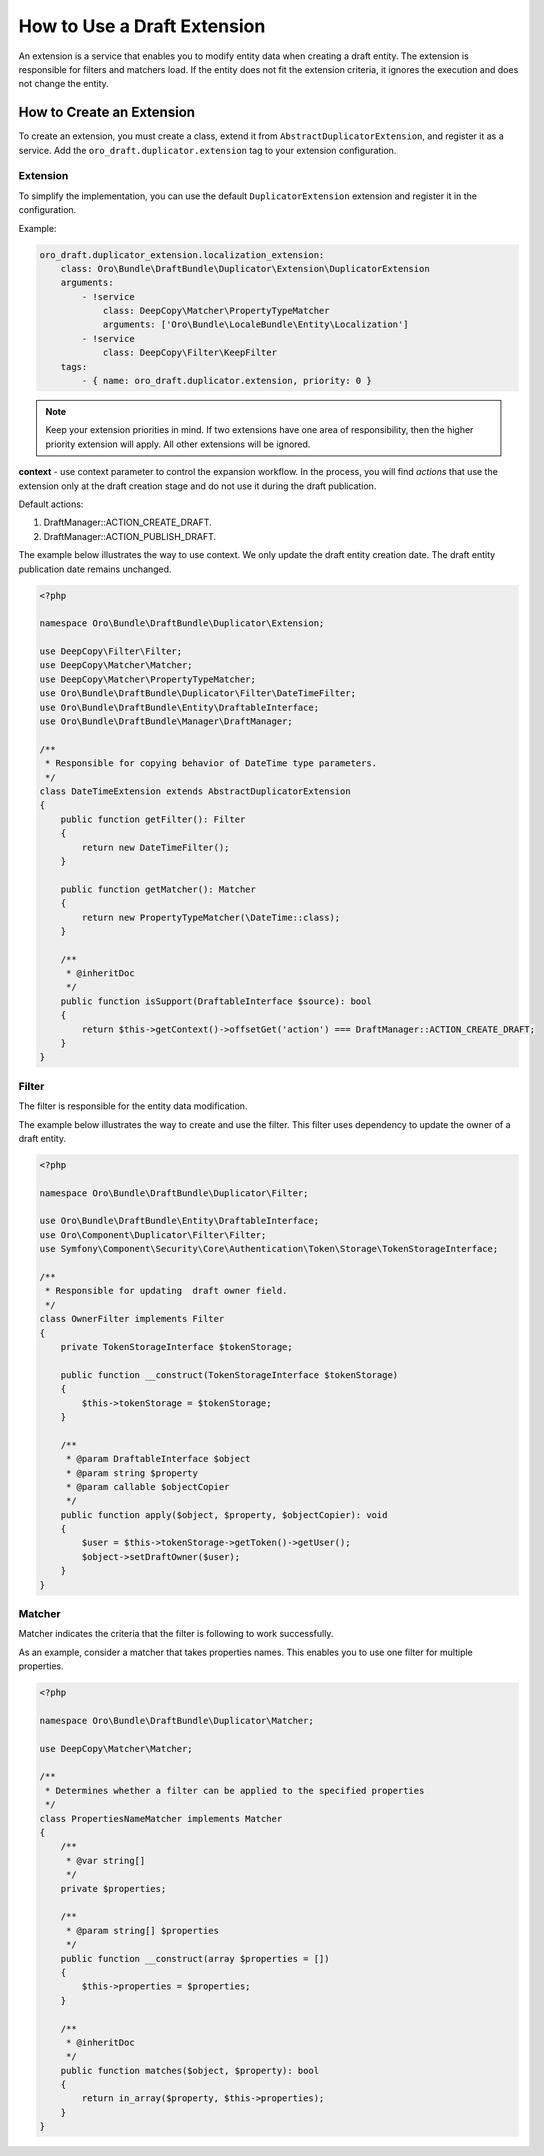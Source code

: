 .. _draft-bundle--use-draft-extension:

How to Use a Draft Extension
============================

An extension is a service that enables you to modify entity data when creating a draft entity.
The extension is responsible for filters and matchers load. If the entity does not fit the extension criteria, it ignores the execution and does not change the entity.

How to Create an Extension
--------------------------

To create an extension, you must create a class, extend it from ``AbstractDuplicatorExtension``, and register it as a service.
Add the ``oro_draft.duplicator.extension`` tag to your extension configuration.

Extension
^^^^^^^^^

To simplify the implementation, you can use the default ``DuplicatorExtension`` extension and register it in the configuration.

Example:

.. code-block:: php


    oro_draft.duplicator_extension.localization_extension:
        class: Oro\Bundle\DraftBundle\Duplicator\Extension\DuplicatorExtension
        arguments:
            - !service
                class: DeepCopy\Matcher\PropertyTypeMatcher
                arguments: ['Oro\Bundle\LocaleBundle\Entity\Localization']
            - !service
                class: DeepCopy\Filter\KeepFilter
        tags:
            - { name: oro_draft.duplicator.extension, priority: 0 }

.. note::
    Keep your extension priorities in mind. If two extensions have one area of ​​responsibility, then the higher priority extension will apply. All other extensions will be ignored.

**context** - use context parameter to control the expansion workflow. In the process, you will find *actions* that use the extension only at the draft creation stage and do not use it during the draft publication.

Default actions:

1. DraftManager::ACTION_CREATE_DRAFT.
2. DraftManager::ACTION_PUBLISH_DRAFT.

The example below illustrates the way to use context. We only update the draft entity creation date. The draft entity publication date remains unchanged.

.. code-block:: php


   <?php

   namespace Oro\Bundle\DraftBundle\Duplicator\Extension;

   use DeepCopy\Filter\Filter;
   use DeepCopy\Matcher\Matcher;
   use DeepCopy\Matcher\PropertyTypeMatcher;
   use Oro\Bundle\DraftBundle\Duplicator\Filter\DateTimeFilter;
   use Oro\Bundle\DraftBundle\Entity\DraftableInterface;
   use Oro\Bundle\DraftBundle\Manager\DraftManager;

   /**
    * Responsible for copying behavior of DateTime type parameters.
    */
   class DateTimeExtension extends AbstractDuplicatorExtension
   {
       public function getFilter(): Filter
       {
           return new DateTimeFilter();
       }

       public function getMatcher(): Matcher
       {
           return new PropertyTypeMatcher(\DateTime::class);
       }

       /**
        * @inheritDoc
        */
       public function isSupport(DraftableInterface $source): bool
       {
           return $this->getContext()->offsetGet('action') === DraftManager::ACTION_CREATE_DRAFT;
       }
   }

Filter
^^^^^^

The filter is responsible for the entity data modification.

The example below illustrates the way to create and use the filter. This filter uses dependency to update the owner of a draft entity.

.. code-block:: php


   <?php

   namespace Oro\Bundle\DraftBundle\Duplicator\Filter;

   use Oro\Bundle\DraftBundle\Entity\DraftableInterface;
   use Oro\Component\Duplicator\Filter\Filter;
   use Symfony\Component\Security\Core\Authentication\Token\Storage\TokenStorageInterface;

   /**
    * Responsible for updating  draft owner field.
    */
   class OwnerFilter implements Filter
   {
       private TokenStorageInterface $tokenStorage;

       public function __construct(TokenStorageInterface $tokenStorage)
       {
           $this->tokenStorage = $tokenStorage;
       }

       /**
        * @param DraftableInterface $object
        * @param string $property
        * @param callable $objectCopier
        */
       public function apply($object, $property, $objectCopier): void
       {
           $user = $this->tokenStorage->getToken()->getUser();
           $object->setDraftOwner($user);
       }
   }

Matcher
^^^^^^^

Matcher indicates the criteria that the filter is following to work successfully.

As an example, consider a matcher that takes properties names. This enables you to use one filter for multiple properties.

.. code-block:: php


   <?php

   namespace Oro\Bundle\DraftBundle\Duplicator\Matcher;

   use DeepCopy\Matcher\Matcher;

   /**
    * Determines whether a filter can be applied to the specified properties
    */
   class PropertiesNameMatcher implements Matcher
   {
       /**
        * @var string[]
        */
       private $properties;

       /**
        * @param string[] $properties
        */
       public function __construct(array $properties = [])
       {
           $this->properties = $properties;
       }

       /**
        * @inheritDoc
        */
       public function matches($object, $property): bool
       {
           return in_array($property, $this->properties);
       }
   }
